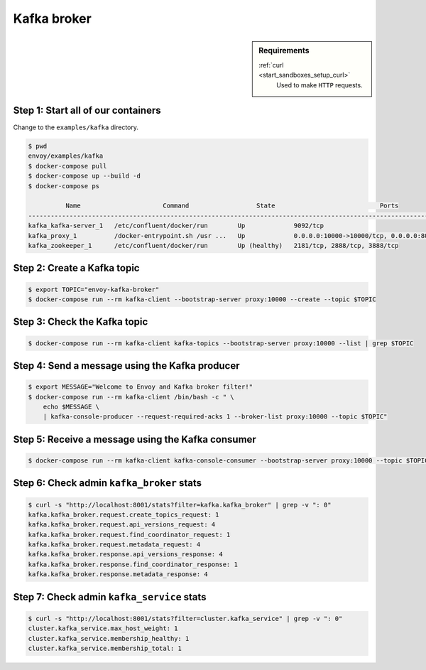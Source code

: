 .. _install_sandboxes_kafka:

Kafka broker
============

.. sidebar:: Requirements

   .. include:: _include/docker-env-setup-link.rst

   :ref:`curl <start_sandboxes_setup_curl>`
        Used to make ``HTTP`` requests.


Step 1: Start all of our containers
***********************************

Change to the ``examples/kafka`` directory.

.. code-block:: console

  $ pwd
  envoy/examples/kafka
  $ docker-compose pull
  $ docker-compose up --build -d
  $ docker-compose ps

            Name                      Command                  State                            Ports
  -----------------------------------------------------------------------------------------------------------------------
  kafka_kafka-server_1   /etc/confluent/docker/run        Up             9092/tcp
  kafka_proxy_1          /docker-entrypoint.sh /usr ...   Up             0.0.0.0:10000->10000/tcp, 0.0.0.0:8001->8001/tcp
  kafka_zookeeper_1      /etc/confluent/docker/run        Up (healthy)   2181/tcp, 2888/tcp, 3888/tcp


Step 2: Create a Kafka topic
****************************

.. code-block:: console

  $ export TOPIC="envoy-kafka-broker"
  $ docker-compose run --rm kafka-client --bootstrap-server proxy:10000 --create --topic $TOPIC


Step 3: Check the Kafka topic
*****************************

.. code-block:: console

  $ docker-compose run --rm kafka-client kafka-topics --bootstrap-server proxy:10000 --list | grep $TOPIC


Step 4: Send a message using the Kafka producer
***********************************************

.. code-block:: console

  $ export MESSAGE="Welcome to Envoy and Kafka broker filter!"
  $ docker-compose run --rm kafka-client /bin/bash -c " \
      echo $MESSAGE \
      | kafka-console-producer --request-required-acks 1 --broker-list proxy:10000 --topic $TOPIC"


Step 5: Receive a message using the Kafka consumer
**************************************************

.. code-block:: console

  $ docker-compose run --rm kafka-client kafka-console-consumer --bootstrap-server proxy:10000 --topic $TOPIC --from-beginning --max-messages 1 | grep "$MESSAGE"


Step 6: Check admin ``kafka_broker`` stats
**************************************

.. code-block:: console

  $ curl -s "http://localhost:8001/stats?filter=kafka.kafka_broker" | grep -v ": 0"
  kafka.kafka_broker.request.create_topics_request: 1
  kafka.kafka_broker.request.api_versions_request: 4
  kafka.kafka_broker.request.find_coordinator_request: 1
  kafka.kafka_broker.request.metadata_request: 4
  kafka.kafka_broker.response.api_versions_response: 4
  kafka.kafka_broker.response.find_coordinator_response: 1
  kafka.kafka_broker.response.metadata_response: 4


Step 7: Check admin ``kafka_service`` stats
***************************************

.. code-block:: console

  $ curl -s "http://localhost:8001/stats?filter=cluster.kafka_service" | grep -v ": 0"
  cluster.kafka_service.max_host_weight: 1
  cluster.kafka_service.membership_healthy: 1
  cluster.kafka_service.membership_total: 1

.. seealso::
